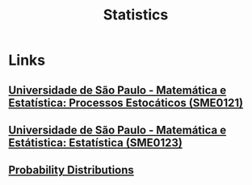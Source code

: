 :PROPERTIES:
:ID:       4fadaa86-947b-48da-bc3b-ea386cdc5bc2
:END:
#+title: Statistics

* Links
** [[https://uspdigital.usp.br/jupiterweb/obterDisciplina?sgldis=SME0121&codcur=55041&codhab=0][Universidade de São Paulo - Matemática e Estatística: Processos Estocáticos (SME0121)]]
** [[https://uspdigital.usp.br/jupiterweb/obterDisciplina?sgldis=SME0123&codcur=55041&codhab=0][Universidade de São Paulo - Matemática e Estátistica: Estatística (SME0123)]]
** [[http:bl.ocks.org/ilanman/10602996][Probability Distributions]]
